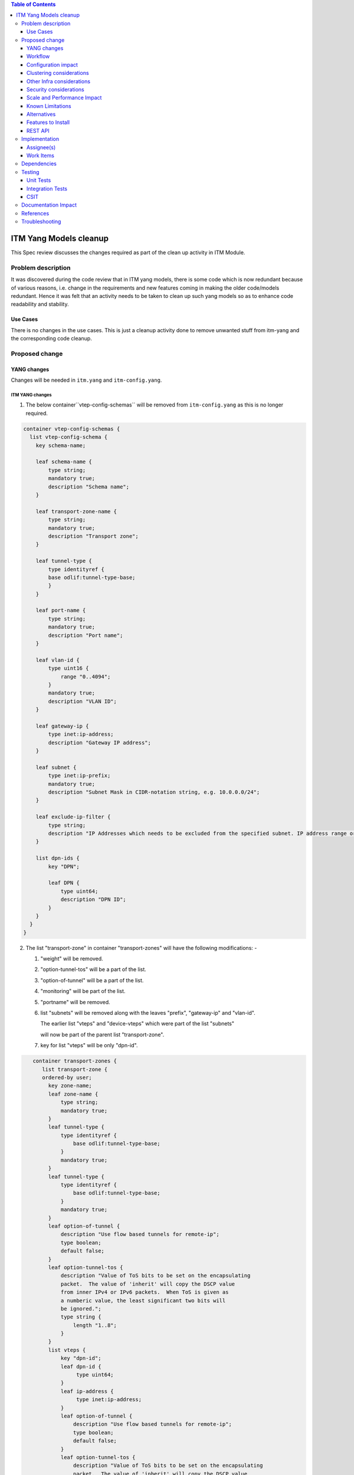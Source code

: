 
.. contents:: Table of Contents
      :depth: 3

=======================
ITM Yang Models cleanup
=======================

This Spec review discusses the changes required as part of the clean up
activity in ITM Module.

Problem description
===================

It was discovered during the code review that in ITM yang models, there is some code
which is now redundant because of various reasons, i.e. change in the requirements
and new features coming in making the older code/models redundant. Hence it was felt
that an activity needs to be taken to clean up such yang models so as to enhance
code readability and stability.

Use Cases
---------
There is no changes in the use cases. This is just a cleanup activity done to remove
unwanted stuff from itm-yang and the corresponding code cleanup.

Proposed change
===============

YANG changes
------------
Changes will be needed in ``itm.yang`` and ``itm-config.yang``.

ITM YANG changes
^^^^^^^^^^^^^^^^
1.  The below container``vtep-config-schemas`` will be removed from ``itm-config.yang`` as
    this is no longer required.

.. code-block:: none

        container vtep-config-schemas {
          list vtep-config-schema {
            key schema-name;

            leaf schema-name {
                type string;
                mandatory true;
                description "Schema name";
            }

            leaf transport-zone-name {
                type string;
                mandatory true;
                description "Transport zone";
            }

            leaf tunnel-type {
                type identityref {
                base odlif:tunnel-type-base;
                }
            }

            leaf port-name {
                type string;
                mandatory true;
                description "Port name";
            }

            leaf vlan-id {
                type uint16 {
                    range "0..4094";
                }
                mandatory true;
                description "VLAN ID";
            }

            leaf gateway-ip {
                type inet:ip-address;
                description "Gateway IP address";
            }

            leaf subnet {
                type inet:ip-prefix;
                mandatory true;
                description "Subnet Mask in CIDR-notation string, e.g. 10.0.0.0/24";
            }

            leaf exclude-ip-filter {
                type string;
                description "IP Addresses which needs to be excluded from the specified subnet. IP address range or comma separated IP addresses can to be specified. e.g: 10.0.0.1-10.0.0.20,10.0.0.30,10.0.0.35";
            }

            list dpn-ids {
                key "DPN";

                leaf DPN {
                    type uint64;
                    description "DPN ID";
                }
            }
          }
        }


2.  The list "transport-zone" in container "transport-zones" will have the following modifications: -

    1. "weight" will be removed.

    2. "option-tunnel-tos" will be a part of the list.

    3. "option-of-tunnel" will be a part of the list.

    4. "monitoring" will be part of the list.

    5. "portname" will be removed.

    6. list "subnets" will be removed along with the leaves "prefix", "gateway-ip" and "vlan-id".

       The earlier list "vteps" and "device-vteps" which were part of the list "subnets"

       will now be part of the parent list "transport-zone".

    7. key for list "vteps" will be only "dpn-id".


.. code-block:: none

       container transport-zones {
          list transport-zone {
          ordered-by user;
            key zone-name;
            leaf zone-name {
                type string;
                mandatory true;
            }
            leaf tunnel-type {
                type identityref {
                    base odlif:tunnel-type-base;
                }
                mandatory true;
            }
            leaf tunnel-type {
                type identityref {
                    base odlif:tunnel-type-base;
                }
                mandatory true;
            }
            leaf option-of-tunnel {
                description "Use flow based tunnels for remote-ip";
                type boolean;
                default false;
            }
            leaf option-tunnel-tos {
                description "Value of ToS bits to be set on the encapsulating
                packet.  The value of 'inherit' will copy the DSCP value
                from inner IPv4 or IPv6 packets.  When ToS is given as
                a numberic value, the least significant two bits will
                be ignored.";
                type string {
                    length "1..8";
                }
            }
            list vteps {
                key "dpn-id";
                leaf dpn-id {
                     type uint64;
                }
                leaf ip-address {
                     type inet:ip-address;
                }
                leaf option-of-tunnel {
                    description "Use flow based tunnels for remote-ip";
                    type boolean;
                    default false;
                }
                leaf option-tunnel-tos {
                    description "Value of ToS bits to be set on the encapsulating
                    packet.  The value of 'inherit' will copy the DSCP value
                    from inner IPv4 or IPv6 packets.  When ToS is given as
                    a numberic value, the least significant two bits will
                    be ignored.";
                    type string {
                        length "1..8";
                    }
                }
                container monitoring {
                    uses tunnel-monitor-params
                }
            }
             list device-vteps{
                    key "ip-address";
                    leaf ip-address{
                        type inet:ip-address;
                    }
                    leaf tunnnel-type{
                        type identityref {
                              base odlif:tunnel-type-base;
                        }
                     }
                }
             }
         }
    }

    grouping tunnel-monitoring-params {
        leaf enabled {
            type boolean;
            default true;
        }

        leaf monitor-protocol {
            type identityref {
                base odlif:tunnel-monitoring-type-base;
            }
            default odlif:tunnel-monitoring-type-bfd;
        }
        leaf interval {
            type uint16 {
                range "1000..30000";
            }
        }
    }


3.  container "dc-gateway-ip-list" will be removed from the list "transport-zone"

4.  The list tunnel-end-points in the container dpn-endpoints in file itm-state.yang
    will have the below fields removed :-
              leaf portname {
                  type string;
              }
              leaf VLAN-ID {
                  type uint16;
              }
              leaf ip-address {
                  type inet:ip-address;
              }
              leaf subnet-mask {
                  type inet:ip-prefix;
              }


Workflow
--------
N.A.

Configuration impact
---------------------
This change doesn't add or modify any configuration parameters.

Clustering considerations
-------------------------
Any clustering requirements are already addressed in ITM , no new
requirements added as part of this feature.

Other Infra considerations
--------------------------
N.A.

Security considerations
-----------------------
N.A.

Scale and Performance Impact
----------------------------
This solution will improve the readability and code stability so as to remove
dead/unwarranted code.
Targeted Release(s)
-------------------
Neon

Known Limitations
-----------------
N.A.

Alternatives
------------
N.A.
Usage
=====

Features to Install
-------------------
This feature doesn't add any new karaf feature.

REST API
--------

For the changes listed in 2.,
the REST API to configure a transport-zone will be changed.

Implementation
==============

Assignee(s)
-----------
Primary assignee:
  <Chintan Apte>

Other contributors:
  <Vacancies available>


Work Items
----------
#. YANG changes
#. Code changes
#. Add UTs.
#. Add ITs.
#. Update CSIT.
#. Add Documentation

Dependencies
============
N.A.

Testing
=======

Unit Tests
----------
Appropriate UTs will be added for the new code coming in once framework is in place.
2. UT should cover configuring the tunnels via tep-add commands using the new JSON format (post-cleanup).

Integration Tests
-----------------
Integration tests will be added once IT framework for ITM and IFM is ready.

CSIT
----
2. CSIT should be updated to take care of configuring the transport-zone using the new JSON.
The changes will need changes in the following: -
Suites:-
    Configure_ITM
    ITM Direct Tunnels
    BFD Monitoring
    Service Recovery

Keywords :
    Create Vteps
    Set Json

CSIT/Variables/Genius :
Itm_creation_no_vlan.json
l2vlanmember.json


Documentation Impact
====================
2. The change in the JSON format for configuring the transport-zone needs to be documented. The genius user guide
will be modified to reflect the same.

References
==========

N.A.

Troubleshooting
===============
This section will be updated with the changes needed in ODLTools for this cleanup activity.
A JIRA will be raised in ODLTools for this.